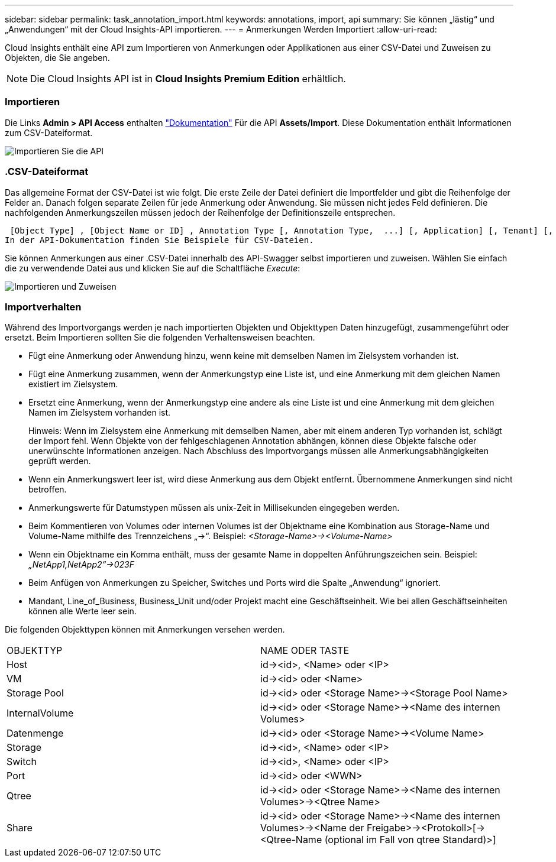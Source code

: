 ---
sidebar: sidebar 
permalink: task_annotation_import.html 
keywords: annotations, import, api 
summary: Sie können „lästig“ und „Anwendungen“ mit der Cloud Insights-API importieren. 
---
= Anmerkungen Werden Importiert
:allow-uri-read: 


[role="lead"]
Cloud Insights enthält eine API zum Importieren von Anmerkungen oder Applikationen aus einer CSV-Datei und Zuweisen zu Objekten, die Sie angeben.


NOTE: Die Cloud Insights API ist in *Cloud Insights Premium Edition* erhältlich.



=== Importieren

Die Links *Admin > API Access* enthalten link:API_Overview.html["Dokumentation"] Für die API *Assets/Import*. Diese Dokumentation enthält Informationen zum CSV-Dateiformat.

image:api_assets_import.png["Importieren Sie die API"]



=== .CSV-Dateiformat

Das allgemeine Format der CSV-Datei ist wie folgt. Die erste Zeile der Datei definiert die Importfelder und gibt die Reihenfolge der Felder an. Danach folgen separate Zeilen für jede Anmerkung oder Anwendung. Sie müssen nicht jedes Feld definieren. Die nachfolgenden Anmerkungszeilen müssen jedoch der Reihenfolge der Definitionszeile entsprechen.

 [Object Type] , [Object Name or ID] , Annotation Type [, Annotation Type,  ...] [, Application] [, Tenant] [, Line_Of_Business] [, Business_Unit] [, Project]
In der API-Dokumentation finden Sie Beispiele für CSV-Dateien.

Sie können Anmerkungen aus einer .CSV-Datei innerhalb des API-Swagger selbst importieren und zuweisen. Wählen Sie einfach die zu verwendende Datei aus und klicken Sie auf die Schaltfläche _Execute_:

image:api_assets_import_assign.png["Importieren und Zuweisen"]



=== Importverhalten

Während des Importvorgangs werden je nach importierten Objekten und Objekttypen Daten hinzugefügt, zusammengeführt oder ersetzt. Beim Importieren sollten Sie die folgenden Verhaltensweisen beachten.

* Fügt eine Anmerkung oder Anwendung hinzu, wenn keine mit demselben Namen im Zielsystem vorhanden ist.
* Fügt eine Anmerkung zusammen, wenn der Anmerkungstyp eine Liste ist, und eine Anmerkung mit dem gleichen Namen existiert im Zielsystem.
* Ersetzt eine Anmerkung, wenn der Anmerkungstyp eine andere als eine Liste ist und eine Anmerkung mit dem gleichen Namen im Zielsystem vorhanden ist.
+
Hinweis: Wenn im Zielsystem eine Anmerkung mit demselben Namen, aber mit einem anderen Typ vorhanden ist, schlägt der Import fehl. Wenn Objekte von der fehlgeschlagenen Annotation abhängen, können diese Objekte falsche oder unerwünschte Informationen anzeigen. Nach Abschluss des Importvorgangs müssen alle Anmerkungsabhängigkeiten geprüft werden.

* Wenn ein Anmerkungswert leer ist, wird diese Anmerkung aus dem Objekt entfernt. Übernommene Anmerkungen sind nicht betroffen.
* Anmerkungswerte für Datumstypen müssen als unix-Zeit in Millisekunden eingegeben werden.
* Beim Kommentieren von Volumes oder internen Volumes ist der Objektname eine Kombination aus Storage-Name und Volume-Name mithilfe des Trennzeichens „\->“. Beispiel: _<Storage-Name>\-><Volume-Name>_
* Wenn ein Objektname ein Komma enthält, muss der gesamte Name in doppelten Anführungszeichen sein. Beispiel: _„NetApp1,NetApp2“\->023F_
* Beim Anfügen von Anmerkungen zu Speicher, Switches und Ports wird die Spalte „Anwendung“ ignoriert.
* Mandant, Line_of_Business, Business_Unit und/oder Projekt macht eine Geschäftseinheit. Wie bei allen Geschäftseinheiten können alle Werte leer sein.


Die folgenden Objekttypen können mit Anmerkungen versehen werden.

|===


| OBJEKTTYP | NAME ODER TASTE 


| Host | id\-><id>, <Name> oder <IP> 


| VM | id\-><id> oder <Name> 


| Storage Pool | id\-><id> oder <Storage Name>\-><Storage Pool Name> 


| InternalVolume | id\-><id> oder <Storage Name>\-><Name des internen Volumes> 


| Datenmenge | id\-><id> oder <Storage Name>\-><Volume Name> 


| Storage | id\-><id>, <Name> oder <IP> 


| Switch | id\-><id>, <Name> oder <IP> 


| Port | id\-><id> oder <WWN> 


| Qtree | id\-><id> oder <Storage Name>\-><Name des internen Volumes>\-><Qtree Name> 


| Share | id\-><id> oder <Storage Name>\-><Name des internen Volumes>\-><Name der Freigabe>\-><Protokoll>[\-><Qtree-Name (optional im Fall von qtree Standard)>] 
|===